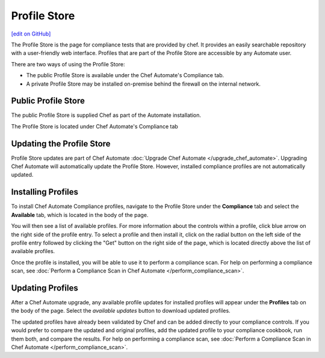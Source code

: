 =====================================================
Profile Store
=====================================================
`[edit on GitHub] <https://github.com/chef/chef-web-docs/blob/master/chef_master/source/profile_store.rst>`__

.. tag profile_store

The Profile Store is the page for compliance tests that are provided by chef. It provides an easily searchable repository with a user-friendly web interface. Profiles that are part of the Profile Store are accessible by any Automate user.

There are two ways of using the Profile Store:

* The public Profile Store is available under the Chef Automate's Compliance tab.
* A private Profile Store may be installed on-premise behind the firewall on the internal network. 

.. end_tag

Public Profile Store
=====================================================
The public Profile Store is supplied Chef as part of the Automate installation.

The Profile Store is located under Chef Automate's Compliance tab

.. image:: ../../images/profile_store.png
   :width: 700px
   :align: center


Updating the Profile Store
=====================================================
Profile Store updates are part of Chef Automate :doc:`Upgrade Chef Automate </upgrade_chef_automate>`.
Upgrading Chef Automate will automatically update the Profile Store. However, installed compliance profiles are not automatically updated.

Installing Profiles
=====================================================
To install Chef Automate Compliance profiles, navigate to the Profile Store under the **Compliance** tab and select the **Available** tab, which is located in the body of the page.

You will then see a list of available profiles. For more information about the controls within a profile, click blue arrow on the right side of the profile entry.  To select a profile and then install it, click on the radial button on the left side of the profile entry followed by clicking the "Get" button on the right side of the page, which is located directly above the list of available profiles.

Once the profile is installed, you will be able to use it to perform a compliance scan.  For help on performing a compliance scan, see :doc:`Perform a Compliance Scan in Chef Automate </perform_compliance_scan>`.

Updating Profiles
=====================================================
After a Chef Automate upgrade, any available profile updates for installed profiles will appear under the **Profiles** tab on the body of the page. Select the `available updates` button to download updated profiles.

The updated profiles have already been validated by Chef and can be added directly to your compliance controls. If you would prefer to compare the updated and original profiles, add the updated profile to your compliance cookbook, run them both, and compare the results. For help on performing a compliance scan, see :doc:`Perform a Compliance Scan in Chef Automate </perform_compliance_scan>`.